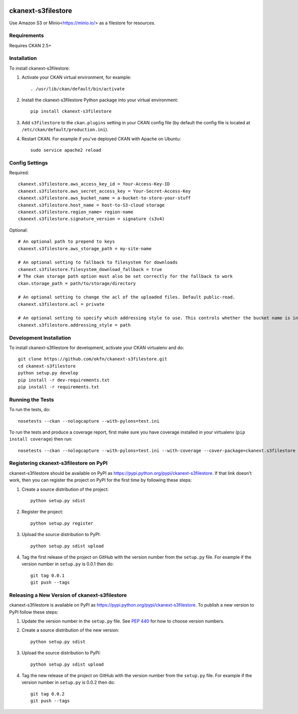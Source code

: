 .. You should enable this project on travis-ci.org and coveralls.io to make
   these badges work. The necessary Travis and Coverage config files have been
   generated for you.

.. image:: https://travis-ci.org/okfn/ckanext-s3filestore.svg?branch=master
    :target: https://travis-ci.org/okfn/ckanext-s3filestore


.. image:: https://coveralls.io/repos/okfn/ckanext-s3filestore/badge.svg
  :target: https://coveralls.io/r/okfn/ckanext-s3filestore


===================
ckanext-s3filestore
===================

.. Put a description of your extension here:

Use Amazon S3 or Minio<https://minio.io/> as a filestore for resources.


------------
Requirements
------------

Requires CKAN 2.5+


------------
Installation
------------

.. Add any additional install steps to the list below.
   For example installing any non-Python dependencies or adding any required
   config settings.

To install ckanext-s3filestore:

1. Activate your CKAN virtual environment, for example::

     . /usr/lib/ckan/default/bin/activate

2. Install the ckanext-s3filestore Python package into your virtual environment::

     pip install ckanext-s3filestore

3. Add ``s3filestore`` to the ``ckan.plugins`` setting in your CKAN
   config file (by default the config file is located at
   ``/etc/ckan/default/production.ini``).

4. Restart CKAN. For example if you've deployed CKAN with Apache on Ubuntu::

     sudo service apache2 reload


---------------
Config Settings
---------------

Required::

    ckanext.s3filestore.aws_access_key_id = Your-Access-Key-ID
    ckanext.s3filestore.aws_secret_access_key = Your-Secret-Access-Key
    ckanext.s3filestore.aws_bucket_name = a-bucket-to-store-your-stuff
    ckanext.s3filestore.host_name = host-to-S3-cloud storage 
    ckanext.s3filestore.region_name= region-name
    ckanext.s3filestore.signature_version = signature (s3v4)

Optional::

    # An optional path to prepend to keys
    ckanext.s3filestore.aws_storage_path = my-site-name

    # An optional setting to fallback to filesystem for downloads
    ckanext.s3filestore.filesystem_download_fallback = true
    # The ckan storage path option must also be set correctly for the fallback to work
    ckan.storage_path = path/to/storage/directory

    # An optional setting to change the acl of the uploaded files. Default public-read.
    ckanext.s3filestore.acl = private

    # An optional setting to specify which addressing style to use. This controls whether the bucket name is in the hostname or is part of the URL. Default auto.
    ckanext.s3filestore.addressing_style = path


------------------------
Development Installation
------------------------

To install ckanext-s3filestore for development, activate your CKAN virtualenv and
do::

    git clone https://github.com/okfn/ckanext-s3filestore.git
    cd ckanext-s3filestore
    python setup.py develop
    pip install -r dev-requirements.txt
    pip install -r requirements.txt


-----------------
Running the Tests
-----------------

To run the tests, do::

    nosetests --ckan --nologcapture --with-pylons=test.ini

To run the tests and produce a coverage report, first make sure you have
coverage installed in your virtualenv (``pip install coverage``) then run::

    nosetests --ckan --nologcapture --with-pylons=test.ini --with-coverage --cover-package=ckanext.s3filestore --cover-inclusive --cover-erase --cover-tests


---------------------------------------
Registering ckanext-s3filestore on PyPI
---------------------------------------

ckanext-s3filestore should be available on PyPI as
https://pypi.python.org/pypi/ckanext-s3filestore. If that link doesn't work, then
you can register the project on PyPI for the first time by following these
steps:

1. Create a source distribution of the project::

     python setup.py sdist

2. Register the project::

     python setup.py register

3. Upload the source distribution to PyPI::

     python setup.py sdist upload

4. Tag the first release of the project on GitHub with the version number from
   the ``setup.py`` file. For example if the version number in ``setup.py`` is
   0.0.1 then do::

       git tag 0.0.1
       git push --tags


----------------------------------------------
Releasing a New Version of ckanext-s3filestore
----------------------------------------------

ckanext-s3filestore is available on PyPI as https://pypi.python.org/pypi/ckanext-s3filestore.
To publish a new version to PyPI follow these steps:

1. Update the version number in the ``setup.py`` file.
   See `PEP 440 <http://legacy.python.org/dev/peps/pep-0440/#public-version-identifiers>`_
   for how to choose version numbers.

2. Create a source distribution of the new version::

     python setup.py sdist

3. Upload the source distribution to PyPI::

     python setup.py sdist upload

4. Tag the new release of the project on GitHub with the version number from
   the ``setup.py`` file. For example if the version number in ``setup.py`` is
   0.0.2 then do::

       git tag 0.0.2
       git push --tags
